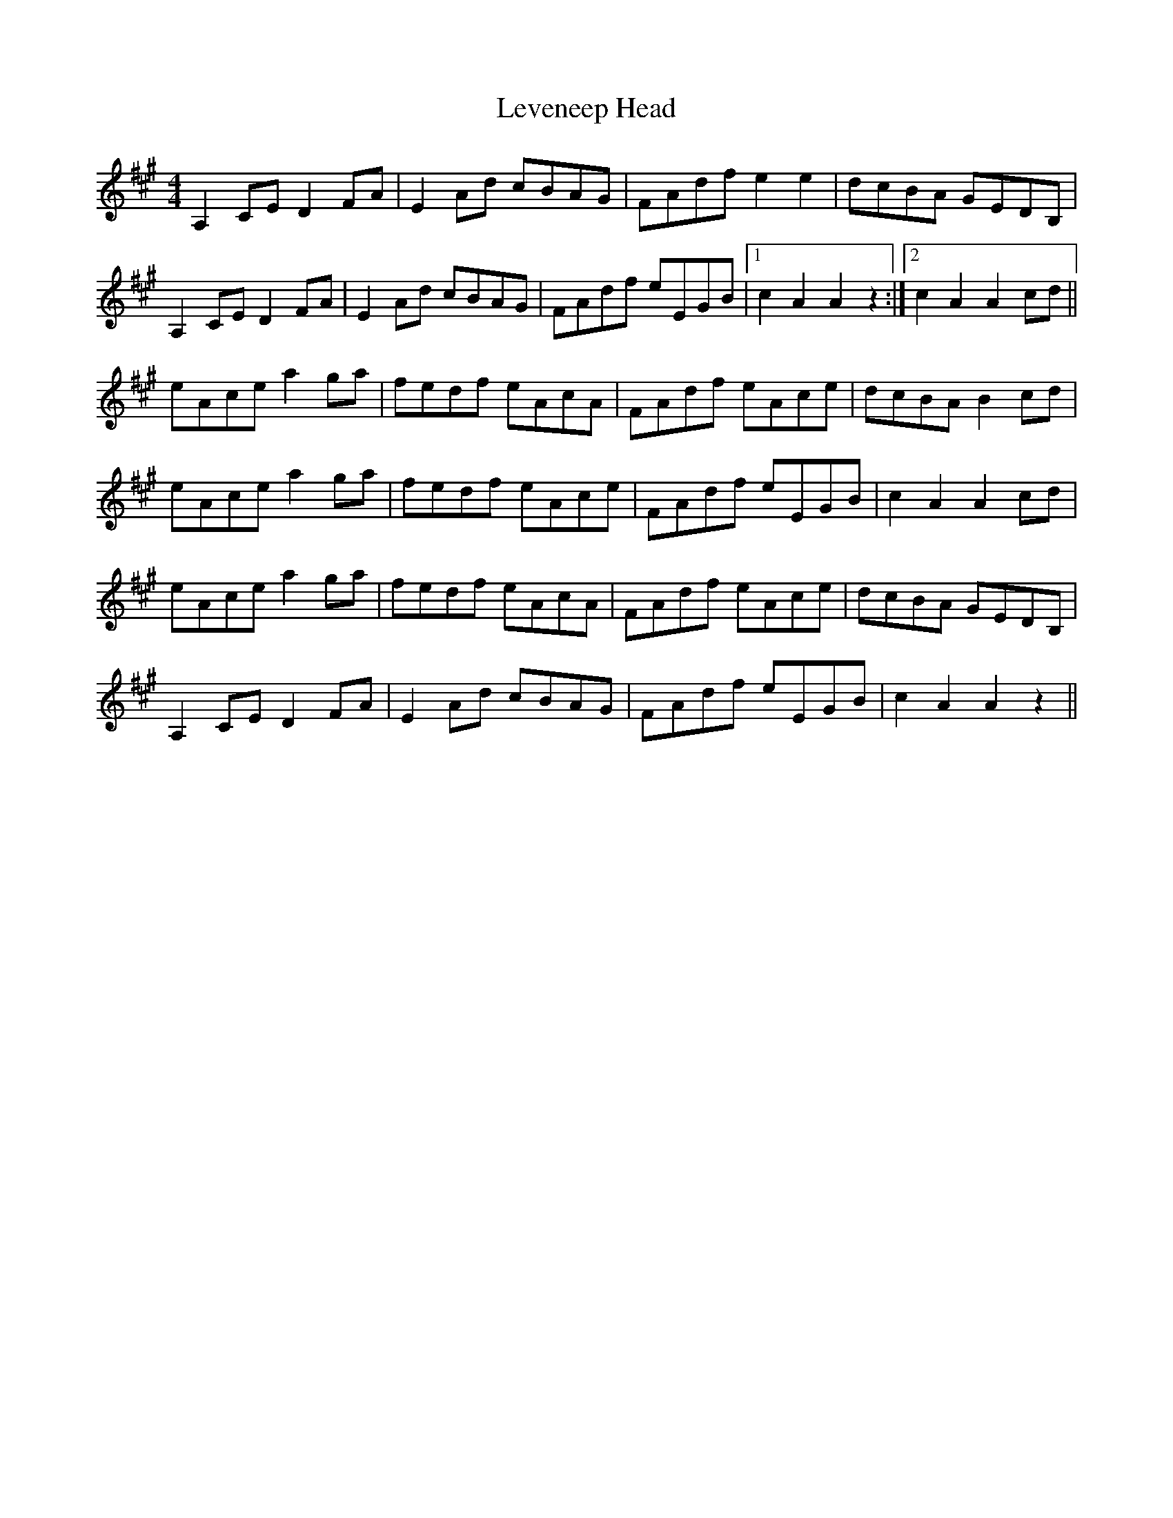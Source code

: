X: 23469
T: Leveneep Head
R: reel
M: 4/4
K: Amajor
A,2 CE D2 FA|E2 Ad cBAG|FAdf e2 e2|dcBA GEDB,|
A,2 CE D2 FA|E2 Ad cBAG|FAdf eEGB|1 c2A2A2z2:|2 c2 A2 A2 cd||
eAce a2 ga|fedf eAcA|FAdf eAce|dcBA B2 cd|
eAce a2 ga|fedf eAce|FAdf eEGB|c2 A2 A2 cd|
eAce a2 ga|fedf eAcA|FAdf eAce|dcBA GEDB,|
A,2 CE D2 FA|E2 Ad cBAG|FAdf eEGB|c2 A2 A2 z2||

